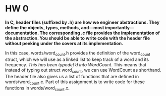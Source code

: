 * HW 0

*In C, header files (suffixed by .h) are how we engineer abstractions. They define the objects, types, methods, and—most importantly—documentation. The corresponding .c file provides the implementation of the abstraction. You should be able to write code with the header file without peeking under the covers at its implementation.*

In this case, words/word_count.h provides the definition of the word_count struct, which we will use as a linked list to keep track of a word and its frequency. /This has been typedef’d into WordCount/. This means that instead of typing out struct word_count, we can use WordCount as shorthand. The header file also gives us a list of functions that are defined in words/word_count.c. Part of this assignment is to write code for these functions in words/word_count.c.
